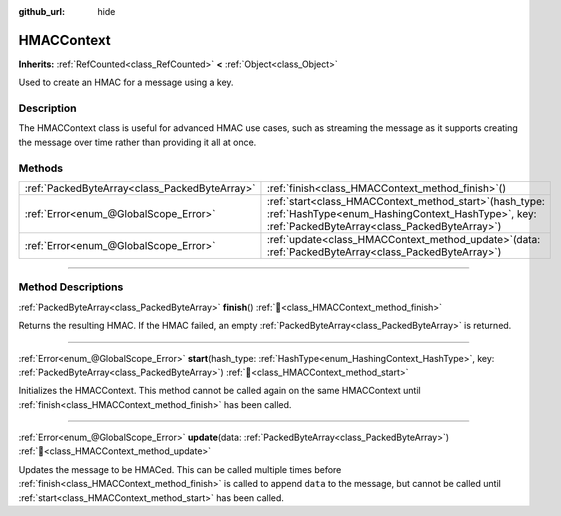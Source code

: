 :github_url: hide

.. DO NOT EDIT THIS FILE!!!
.. Generated automatically from Godot engine sources.
.. Generator: https://github.com/blazium-engine/blazium/tree/4.3/doc/tools/make_rst.py.
.. XML source: https://github.com/blazium-engine/blazium/tree/4.3/doc/classes/HMACContext.xml.

.. _class_HMACContext:

HMACContext
===========

**Inherits:** :ref:`RefCounted<class_RefCounted>` **<** :ref:`Object<class_Object>`

Used to create an HMAC for a message using a key.

.. rst-class:: classref-introduction-group

Description
-----------

The HMACContext class is useful for advanced HMAC use cases, such as streaming the message as it supports creating the message over time rather than providing it all at once.


.. tabs::

 .. code-tab:: gdscript

    extends Node
    var ctx = HMACContext.new()
    
    func _ready():
        var key = "supersecret".to_utf8_buffer()
        var err = ctx.start(HashingContext.HASH_SHA256, key)
        assert(err == OK)
        var msg1 = "this is ".to_utf8_buffer()
        var msg2 = "super duper secret".to_utf8_buffer()
        err = ctx.update(msg1)
        assert(err == OK)
        err = ctx.update(msg2)
        assert(err == OK)
        var hmac = ctx.finish()
        print(hmac.hex_encode())
    

 .. code-tab:: csharp

    using Godot;
    using System.Diagnostics;
    
    public partial class MyNode : Node
    {
        private HmacContext _ctx = new HmacContext();
    
        public override void _Ready()
        {
            byte[] key = "supersecret".ToUtf8Buffer();
            Error err = _ctx.Start(HashingContext.HashType.Sha256, key);
            Debug.Assert(err == Error.Ok);
            byte[] msg1 = "this is ".ToUtf8Buffer();
            byte[] msg2 = "super duper secret".ToUtf8Buffer();
            err = _ctx.Update(msg1);
            Debug.Assert(err == Error.Ok);
            err = _ctx.Update(msg2);
            Debug.Assert(err == Error.Ok);
            byte[] hmac = _ctx.Finish();
            GD.Print(hmac.HexEncode());
        }
    }



.. rst-class:: classref-reftable-group

Methods
-------

.. table::
   :widths: auto

   +-----------------------------------------------+--------------------------------------------------------------------------------------------------------------------------------------------------------------------+
   | :ref:`PackedByteArray<class_PackedByteArray>` | :ref:`finish<class_HMACContext_method_finish>`\ (\ )                                                                                                               |
   +-----------------------------------------------+--------------------------------------------------------------------------------------------------------------------------------------------------------------------+
   | :ref:`Error<enum_@GlobalScope_Error>`         | :ref:`start<class_HMACContext_method_start>`\ (\ hash_type\: :ref:`HashType<enum_HashingContext_HashType>`, key\: :ref:`PackedByteArray<class_PackedByteArray>`\ ) |
   +-----------------------------------------------+--------------------------------------------------------------------------------------------------------------------------------------------------------------------+
   | :ref:`Error<enum_@GlobalScope_Error>`         | :ref:`update<class_HMACContext_method_update>`\ (\ data\: :ref:`PackedByteArray<class_PackedByteArray>`\ )                                                         |
   +-----------------------------------------------+--------------------------------------------------------------------------------------------------------------------------------------------------------------------+

.. rst-class:: classref-section-separator

----

.. rst-class:: classref-descriptions-group

Method Descriptions
-------------------

.. _class_HMACContext_method_finish:

.. rst-class:: classref-method

:ref:`PackedByteArray<class_PackedByteArray>` **finish**\ (\ ) :ref:`🔗<class_HMACContext_method_finish>`

Returns the resulting HMAC. If the HMAC failed, an empty :ref:`PackedByteArray<class_PackedByteArray>` is returned.

.. rst-class:: classref-item-separator

----

.. _class_HMACContext_method_start:

.. rst-class:: classref-method

:ref:`Error<enum_@GlobalScope_Error>` **start**\ (\ hash_type\: :ref:`HashType<enum_HashingContext_HashType>`, key\: :ref:`PackedByteArray<class_PackedByteArray>`\ ) :ref:`🔗<class_HMACContext_method_start>`

Initializes the HMACContext. This method cannot be called again on the same HMACContext until :ref:`finish<class_HMACContext_method_finish>` has been called.

.. rst-class:: classref-item-separator

----

.. _class_HMACContext_method_update:

.. rst-class:: classref-method

:ref:`Error<enum_@GlobalScope_Error>` **update**\ (\ data\: :ref:`PackedByteArray<class_PackedByteArray>`\ ) :ref:`🔗<class_HMACContext_method_update>`

Updates the message to be HMACed. This can be called multiple times before :ref:`finish<class_HMACContext_method_finish>` is called to append ``data`` to the message, but cannot be called until :ref:`start<class_HMACContext_method_start>` has been called.

.. |virtual| replace:: :abbr:`virtual (This method should typically be overridden by the user to have any effect.)`
.. |const| replace:: :abbr:`const (This method has no side effects. It doesn't modify any of the instance's member variables.)`
.. |vararg| replace:: :abbr:`vararg (This method accepts any number of arguments after the ones described here.)`
.. |constructor| replace:: :abbr:`constructor (This method is used to construct a type.)`
.. |static| replace:: :abbr:`static (This method doesn't need an instance to be called, so it can be called directly using the class name.)`
.. |operator| replace:: :abbr:`operator (This method describes a valid operator to use with this type as left-hand operand.)`
.. |bitfield| replace:: :abbr:`BitField (This value is an integer composed as a bitmask of the following flags.)`
.. |void| replace:: :abbr:`void (No return value.)`
